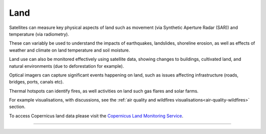 .. _land:

Land
----

Satellites can measure key physical aspects of land such as movement (via Synthetic Aperture Radar (SAR)) and temperature (via radiometry). 

These can variably be used to understand the impacts of earthquakes, landslides, shoreline erosion, as well as effects of weather and climate on land temperature and soil moisture. 

Land use can also be monitored effectively using satellite data, showing changes to buildings, cultivated land, and natural environments (due to deforestation for example). 

Optical imagers can capture significant events happening on land, such as issues affecting infrastructure (roads, bridges, ports, canals etc). 

Thermal hotspots can identify fires, as well activities on land such gas flares and solar farms.

For example visualisations, with discussions, see the :ref:`air quality and wildfires visualisations<air-quality-wildfires>` section.

To access Copernicus land data please visit the `Copernicus Land Monitoring Service <https://land.copernicus.eu/>`_.

------------

.. image:: ../../../img/footer.png
   :width: 60%
   :alt: Copernicus implementation logo
   :align: right